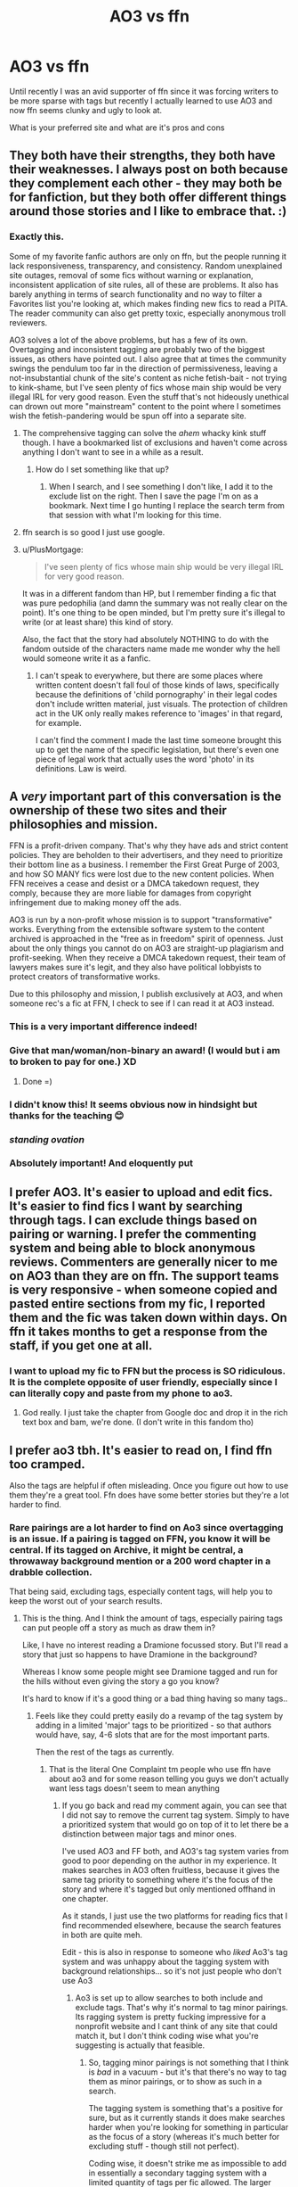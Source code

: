 #+TITLE: AO3 vs ffn

* AO3 vs ffn
:PROPERTIES:
:Author: Davies_black
:Score: 118
:DateUnix: 1612220271.0
:DateShort: 2021-Feb-02
:FlairText: Discussion
:END:
Until recently I was an avid supporter of ffn since it was forcing writers to be more sparse with tags but recently I actually learned to use AO3 and now ffn seems clunky and ugly to look at.

What is your preferred site and what are it's pros and cons


** They both have their strengths, they both have their weaknesses. I always post on both because they complement each other - they may both be for fanfiction, but they both offer different things around those stories and I like to embrace that. :)
:PROPERTIES:
:Author: Avalon1632
:Score: 56
:DateUnix: 1612225272.0
:DateShort: 2021-Feb-02
:END:

*** Exactly this.

Some of my favorite fanfic authors are only on ffn, but the people running it lack responsiveness, transparency, and consistency. Random unexplained site outages, removal of some fics without warning or explanation, inconsistent application of site rules, all of these are problems. It also has barely anything in terms of search functionality and no way to filter a Favorites list you're looking at, which makes finding new fics to read a PITA. The reader community can also get pretty toxic, especially anonymous troll reviewers.

AO3 solves a lot of the above problems, but has a few of its own. Overtagging and inconsistent tagging are probably two of the biggest issues, as others have pointed out. I also agree that at times the community swings the pendulum too far in the direction of permissiveness, leaving a not-insubstantial chunk of the site's content as niche fetish-bait - not trying to kink-shame, but I've seen plenty of fics whose main ship would be very illegal IRL for very good reason. Even the stuff that's not hideously unethical can drown out more "mainstream" content to the point where I sometimes wish the fetish-pandering would be spun off into a separate site.
:PROPERTIES:
:Author: WhosThisGeek
:Score: 37
:DateUnix: 1612229925.0
:DateShort: 2021-Feb-02
:END:

**** The comprehensive tagging can solve the /ahem/ whacky kink stuff though. I have a bookmarked list of exclusions and haven't come across anything I don't want to see in a while as a result.
:PROPERTIES:
:Author: chlorinecrownt
:Score: 27
:DateUnix: 1612233911.0
:DateShort: 2021-Feb-02
:END:

***** How do I set something like that up?
:PROPERTIES:
:Author: WhosThisGeek
:Score: 2
:DateUnix: 1612234331.0
:DateShort: 2021-Feb-02
:END:

****** When I search, and I see something I don't like, I add it to the exclude list on the right. Then I save the page I'm on as a bookmark. Next time I go hunting I replace the search term from that session with what I'm looking for this time.
:PROPERTIES:
:Author: chlorinecrownt
:Score: 22
:DateUnix: 1612234481.0
:DateShort: 2021-Feb-02
:END:


**** ffn search is so good I just use google.
:PROPERTIES:
:Author: CellWestern5000
:Score: 6
:DateUnix: 1612250626.0
:DateShort: 2021-Feb-02
:END:


**** u/PlusMortgage:
#+begin_quote
  I've seen plenty of fics whose main ship would be very illegal IRL for very good reason.
#+end_quote

It was in a different fandom than HP, but I remember finding a fic that was pure pedophilia (and damn the summary was not really clear on the point). It's one thing to be open minded, but I'm pretty sure it's illegal to write (or at least share) this kind of story.

Also, the fact that the story had absolutely NOTHING to do with the fandom outside of the characters name made me wonder why the hell would someone write it as a fanfic.
:PROPERTIES:
:Author: PlusMortgage
:Score: 2
:DateUnix: 1612301217.0
:DateShort: 2021-Feb-03
:END:

***** I can't speak to everywhere, but there are some places where written content doesn't fall foul of those kinds of laws, specifically because the definitions of 'child pornography' in their legal codes don't include written material, just visuals. The protection of children act in the UK only really makes reference to 'images' in that regard, for example.

I can't find the comment I made the last time someone brought this up to get the name of the specific legislation, but there's even one piece of legal work that actually uses the word 'photo' in its definitions. Law is weird.
:PROPERTIES:
:Author: Avalon1632
:Score: 2
:DateUnix: 1612438593.0
:DateShort: 2021-Feb-04
:END:


** A /very/ important part of this conversation is the ownership of these two sites and their philosophies and mission.

FFN is a profit-driven company. That's why they have ads and strict content policies. They are beholden to their advertisers, and they need to prioritize their bottom line as a business. I remember the First Great Purge of 2003, and how SO MANY fics were lost due to the new content policies. When FFN receives a cease and desist or a DMCA takedown request, they comply, because they are more liable for damages from copyright infringement due to making money off the ads.

AO3 is run by a non-profit whose mission is to support "transformative" works. Everything from the extensible software system to the content archived is approached in the "free as in freedom" spirit of openness. Just about the only things you cannot do on AO3 are straight-up plagiarism and profit-seeking. When they receive a DMCA takedown request, their team of lawyers makes sure it's legit, and they also have political lobbyists to protect creators of transformative works.

Due to this philosophy and mission, I publish exclusively at AO3, and when someone rec's a fic at FFN, I check to see if I can read it at AO3 instead.
:PROPERTIES:
:Author: JalapenoEyePopper
:Score: 103
:DateUnix: 1612233714.0
:DateShort: 2021-Feb-02
:END:

*** This is a very important difference indeed!
:PROPERTIES:
:Author: bleeb90
:Score: 11
:DateUnix: 1612263361.0
:DateShort: 2021-Feb-02
:END:


*** Give that man/woman/non-binary an award! (I would but i am to broken to pay for one.) XD
:PROPERTIES:
:Author: Queen_Ares
:Score: 11
:DateUnix: 1612268079.0
:DateShort: 2021-Feb-02
:END:

**** Done =)
:PROPERTIES:
:Author: WhistlingBanshee
:Score: 6
:DateUnix: 1612271849.0
:DateShort: 2021-Feb-02
:END:


*** I didn't know this! It seems obvious now in hindsight but thanks for the teaching 😊
:PROPERTIES:
:Author: WhistlingBanshee
:Score: 5
:DateUnix: 1612267727.0
:DateShort: 2021-Feb-02
:END:


*** /standing ovation/
:PROPERTIES:
:Author: KimeraGoldEyes
:Score: 4
:DateUnix: 1612273146.0
:DateShort: 2021-Feb-02
:END:


*** Absolutely important! And eloquently put
:PROPERTIES:
:Author: FangedPuffskein
:Score: 3
:DateUnix: 1612304053.0
:DateShort: 2021-Feb-03
:END:


** I prefer AO3. It's easier to upload and edit fics. It's easier to find fics I want by searching through tags. I can exclude things based on pairing or warning. I prefer the commenting system and being able to block anonymous reviews. Commenters are generally nicer to me on AO3 than they are on ffn. The support teams is very responsive - when someone copied and pasted entire sections from my fic, I reported them and the fic was taken down within days. On ffn it takes months to get a response from the staff, if you get one at all.
:PROPERTIES:
:Author: Welfycat
:Score: 53
:DateUnix: 1612220461.0
:DateShort: 2021-Feb-02
:END:

*** I want to upload my fic to FFN but the process is SO ridiculous. It is the complete opposite of user friendly, especially since I can literally copy and paste from my phone to ao3.
:PROPERTIES:
:Author: darlingnicky
:Score: 16
:DateUnix: 1612228556.0
:DateShort: 2021-Feb-02
:END:

**** God really. I just take the chapter from Google doc and drop it in the rich text box and bam, we're done. (I don't write in this fandom tho)
:PROPERTIES:
:Author: ohboyaknightoftime
:Score: 3
:DateUnix: 1612281676.0
:DateShort: 2021-Feb-02
:END:


** I prefer ao3 tbh. It's easier to read on, I find ffn too cramped.

Also the tags are helpful if often misleading. Once you figure out how to use them they're a great tool. Ffn does have some better stories but they're a lot harder to find.
:PROPERTIES:
:Author: WhistlingBanshee
:Score: 87
:DateUnix: 1612221936.0
:DateShort: 2021-Feb-02
:END:

*** Rare pairings are a lot harder to find on Ao3 since overtagging is an issue. If a pairing is tagged on FFN, you know it will be central. If its tagged on Archive, it might be central, a throwaway background mention or a 200 word chapter in a drabble collection.

That being said, excluding tags, especially content tags, will help you to keep the worst out of your search results.
:PROPERTIES:
:Author: Hellstrike
:Score: 32
:DateUnix: 1612262323.0
:DateShort: 2021-Feb-02
:END:

**** This is the thing. And I think the amount of tags, especially pairing tags can put people off a story as much as draw them in?

Like, I have no interest reading a Dramione focussed story. But I'll read a story that just so happens to have Dramione in the background?

Whereas I know some people might see Dramione tagged and run for the hills without even giving the story a go you know?

It's hard to know if it's a good thing or a bad thing having so many tags..
:PROPERTIES:
:Author: WhistlingBanshee
:Score: 4
:DateUnix: 1612267619.0
:DateShort: 2021-Feb-02
:END:

***** Feels like they could pretty easily do a revamp of the tag system by adding in a limited 'major' tags to be prioritized - so that authors would have, say, 4-6 slots that are for the most important parts.

Then the rest of the tags as currently.
:PROPERTIES:
:Author: matgopack
:Score: 6
:DateUnix: 1612275215.0
:DateShort: 2021-Feb-02
:END:

****** That is the literal One Complaint tm people who use ffn have about ao3 and for some reason telling you guys we don't actually want less tags doesn't seem to mean anything
:PROPERTIES:
:Author: ohboyaknightoftime
:Score: 1
:DateUnix: 1612281595.0
:DateShort: 2021-Feb-02
:END:

******* If you go back and read my comment again, you can see that I did not say to remove the current tag system. Simply to have a prioritized system that would go on top of it to let there be a distinction between major tags and minor ones.

I've used AO3 and FF both, and AO3's tag system varies from good to poor depending on the author in my experience. It makes searches in AO3 often fruitless, because it gives the same tag priority to something where it's the focus of the story and where it's tagged but only mentioned offhand in one chapter.

As it stands, I just use the two platforms for reading fics that I find recommended elsewhere, because the search features in both are quite meh.

Edit - this is also in response to someone who /liked/ Ao3's tag system and was unhappy about the tagging system with background relationships... so it's not just people who don't use Ao3
:PROPERTIES:
:Author: matgopack
:Score: 3
:DateUnix: 1612282477.0
:DateShort: 2021-Feb-02
:END:

******** Ao3 is set up to allow searches to both include and exclude tags. That's why it's normal to tag minor pairings. Its ragging system is pretty fucking impressive for a nonprofit website and I cant think of any site that could match it, but I don't think coding wise what you're suggesting is actually that feasible.
:PROPERTIES:
:Author: ohboyaknightoftime
:Score: 4
:DateUnix: 1612283323.0
:DateShort: 2021-Feb-02
:END:

********* So, tagging minor pairings is not something that I think is /bad/ in a vacuum - but it's that there's no way to tag them as minor pairings, or to show as such in a search.

The tagging system is something that's a positive for sure, but as it currently stands it does make searches harder when you're looking for something in particular as the focus of a story (whereas it's much better for excluding stuff - though still not perfect).

Coding wise, it doesn't strike me as impossible to add in essentially a secondary tagging system with a limited quantity of tags per fic allowed. The larger difficulty at this point would be all the old fics having tagging issues because of that, but improving features shouldn't be limited just by that. This is a flaw with Ao3's tagging system that is fairly often brought up and for good reason.
:PROPERTIES:
:Author: matgopack
:Score: 4
:DateUnix: 1612284143.0
:DateShort: 2021-Feb-02
:END:


** I use both but prefer FF.net mainly because of the app but also because A03's tagging system, while great, is one of the most abused tagging systems i've ever seen. People either mislabel or refuse to tag stories properly.

I will remove Draco as a character, along with any tag that mentions draco being with any main character or side character, and he still shows up in the fic wanting to fuck Harry's ass.
:PROPERTIES:
:Author: flingerdinger
:Score: 13
:DateUnix: 1612245195.0
:DateShort: 2021-Feb-02
:END:

*** I feel your pain.
:PROPERTIES:
:Author: bleeb90
:Score: 6
:DateUnix: 1612264371.0
:DateShort: 2021-Feb-02
:END:


** I'm done with FFN because of the ads in the middle of the chapter. Sometimes there is none or only one or two. But often it's four or more. I had two ads separated by only one line of text. This is extremely jarring and lessens my enjoyment of the story towards zero.
:PROPERTIES:
:Author: exbremensis
:Score: 19
:DateUnix: 1612241207.0
:DateShort: 2021-Feb-02
:END:

*** Just FYI, the mobile app for FFN doesn't have any ads in the chapters at all
:PROPERTIES:
:Author: jesterxgirl
:Score: 12
:DateUnix: 1612242697.0
:DateShort: 2021-Feb-02
:END:

**** Thanks! I will try this. But when I'm home, I read on my computer with Chrome. The ads are very irritating! Is there an app for the computer, too?
:PROPERTIES:
:Author: exbremensis
:Score: 7
:DateUnix: 1612246024.0
:DateShort: 2021-Feb-02
:END:

***** Use adblocker
:PROPERTIES:
:Author: Daemon-Blackbrier
:Score: 5
:DateUnix: 1612266054.0
:DateShort: 2021-Feb-02
:END:


***** I dont think so. I only just got back into using an actual PC for anything, though
:PROPERTIES:
:Author: jesterxgirl
:Score: 1
:DateUnix: 1612247020.0
:DateShort: 2021-Feb-02
:END:


***** You could try using [[http://m.fanfiction.net][mobile ffn]] instead of [[http://www.fanfiction.net][www.fanfiction.net]]. I don't know if it has no ads the but I haven't found any yet.
:PROPERTIES:
:Author: 2001herne
:Score: 1
:DateUnix: 1612250319.0
:DateShort: 2021-Feb-02
:END:

****** Ads are present in the mobile version as well, but are rare to come by. The app, thankfully has no ads (as of yet)
:PROPERTIES:
:Author: Beel2530
:Score: 1
:DateUnix: 1612266952.0
:DateShort: 2021-Feb-02
:END:


*** Use Firefox with the uBlock Origin addon. I don't get any ads on FFN,
:PROPERTIES:
:Author: Total2Blue
:Score: 5
:DateUnix: 1612251474.0
:DateShort: 2021-Feb-02
:END:


*** Instead of www replace it with m. THat way you get the mobile version which is a lot more compact and has no ads. Works great for reading a long fic.
:PROPERTIES:
:Author: Mystery_Substance
:Score: 2
:DateUnix: 1612306467.0
:DateShort: 2021-Feb-03
:END:


** So Ao3 exists because ffn will basically take shit down with no warning or explanation seemingly at random, and I feel like that's an important part of this conversation.

Ao3 is also better in every way but ffn has the reader base so it gets the writer base.
:PROPERTIES:
:Author: chlorinecrownt
:Score: 44
:DateUnix: 1612224625.0
:DateShort: 2021-Feb-02
:END:

*** Actually, Ao3 is the substantially more trafficked site these days, and is especially where you will find newer fandoms (case in point with My Hero Academia having 150k+ fics on ao3 and some 20k on FFN. You see a massive disparity with the MCU too).

FFN still has some of the older fandoms, and is still where genfic and het and canon ships are more likely to do better, but ao3 is the more overall active site.
:PROPERTIES:
:Author: KimeraGoldEyes
:Score: 14
:DateUnix: 1612274263.0
:DateShort: 2021-Feb-02
:END:

**** Glad to hear it!
:PROPERTIES:
:Author: chlorinecrownt
:Score: 3
:DateUnix: 1612275809.0
:DateShort: 2021-Feb-02
:END:


*** I feel like ao3 is on the opposite extreme. They leave up stuff that really shouldn't be there. /Pedophilia/ is an actual AO3 search tag, and reports get completely ignored.
:PROPERTIES:
:Author: Myreque_BTW
:Score: -4
:DateUnix: 1612227848.0
:DateShort: 2021-Feb-02
:END:

**** Sure is. Because it could be tagged for a character who is a pedophile victim in their past, for a villain who is also a pedophile, or, for what you're concerned about, text sexualizing prepubescent kids. Ao3 has a zero censorship policy. Period. And they adhere to the laws of the state of New York, which is where they're based out of. It's text in NY, so it is not a crime so they will not censor. It exists. So do horror movies sensationalizing and glorifying horrible harm done to people. Censorship of literature has never lead to anything good. Don't like; don't read. I don't and will never understand this attitude of holding /fanfiction/ to some illusory higher standard than mainstream media, including published works that don't give us the courtesy of tags. It's fiction, it is not hurting real people, but this attitude does when people are targeted over their content---especially since the term has been expanded to include “any underage activity I object to.”
:PROPERTIES:
:Author: KimeraGoldEyes
:Score: 12
:DateUnix: 1612274822.0
:DateShort: 2021-Feb-02
:END:


**** Pedophilia is a tag that is needed. Tags are there as a warning to the readers. If a fic ISN'T tagged when it has pedophilia in it, it is possible for a reader who might be triggered to read it without prior knowledge. You can't complain about such tags. The same is possible for the tags "murder, torture, rape". While all the tags can be used as a searching tool, which is completely up to the reader to decide which tag to search and therefore not the responsibility of the site, their main purpose is to tell people what they're getting into.
:PROPERTIES:
:Author: zuzuXBangtan
:Score: 24
:DateUnix: 1612255397.0
:DateShort: 2021-Feb-02
:END:


**** AO3 is completely volunteer staffed and has no money other than what the volunteers but in so they are understaffed
:PROPERTIES:
:Author: Yukanna-Senshi
:Score: 12
:DateUnix: 1612241193.0
:DateShort: 2021-Feb-02
:END:


**** Staffing people to inspect things sounds super expensive and there's not a lot of money in fanfiction.
:PROPERTIES:
:Author: chlorinecrownt
:Score: 11
:DateUnix: 1612228887.0
:DateShort: 2021-Feb-02
:END:


**** And? It's a lot better for pedophiles to read it and stay non-offending vs harassing children.
:PROPERTIES:
:Author: DeDe_at_it_again
:Score: 4
:DateUnix: 1612265654.0
:DateShort: 2021-Feb-02
:END:


**** FYI, text isn't a crime

Unfortunately /glares at Drarry/Snarry/Tomarry writers/
:PROPERTIES:
:Author: glencoe2000
:Score: 15
:DateUnix: 1612230702.0
:DateShort: 2021-Feb-02
:END:

***** Unlike the other two, Drarry has no issues with age-gap.
:PROPERTIES:
:Score: 26
:DateUnix: 1612238240.0
:DateShort: 2021-Feb-02
:END:

****** Still terrible anyways
:PROPERTIES:
:Author: glencoe2000
:Score: 5
:DateUnix: 1612238455.0
:DateShort: 2021-Feb-02
:END:


***** u/Hellstrike:
#+begin_quote
  FYI, text isn't a crime
#+end_quote

There are Western countries where it is. Germany for example. Nevermind non-secular countries.
:PROPERTIES:
:Author: Hellstrike
:Score: 5
:DateUnix: 1612262451.0
:DateShort: 2021-Feb-02
:END:

****** Sorry, legal in first world countries* ^{^{^{/s}}}
:PROPERTIES:
:Author: glencoe2000
:Score: 1
:DateUnix: 1612297745.0
:DateShort: 2021-Feb-02
:END:


***** What is wrong with them?
:PROPERTIES:
:Author: DeDe_at_it_again
:Score: 1
:DateUnix: 1612265675.0
:DateShort: 2021-Feb-02
:END:


** I prefer ffn as a reader because the app on the phone is pretty good but as a writer AO3 is better any day because the audience for whatever reason is kinder than the ffn audience
:PROPERTIES:
:Author: Yukanna-Senshi
:Score: 8
:DateUnix: 1612241094.0
:DateShort: 2021-Feb-02
:END:

*** If you do ever want to read ao3 books offline/easier I like to download them, then read off an ebook app.
:PROPERTIES:
:Author: Everlastingflamegirl
:Score: 7
:DateUnix: 1612247871.0
:DateShort: 2021-Feb-02
:END:


** Has anyone else noticed the different writing styles on them? In a bad way?

Game of Thrones/ASOIAF is what got me started on fanfic. I noticed some of the fics on FFN were super stilted, but I just assumed it was that fandom because ✨neckbeards ✨. But when I started reading HP fanfic, I found that the writing styles were similar. Like too formal to be read smoothly. Jilted, maybe. Like they're trying to sound like published authors, but end up sounding like wannabe Jane Austens.

That being said, I've found that Ao3 fics have young writers, but they are soooo much easier to exclude with the right tags.
:PROPERTIES:
:Author: darlingnicky
:Score: 13
:DateUnix: 1612229261.0
:DateShort: 2021-Feb-02
:END:

*** I find a lot of fics on AO3 have this weird poetic writing style where way more text is dedicated to what the characters are feeling than what is happening. Not a huge fan of this style, as it's kind of hard to actually follow what's happening in the story. I don't find it as often on FFN, but FFN has more fics with garbage grammar and spelling.
:PROPERTIES:
:Author: prism1234
:Score: 3
:DateUnix: 1612306310.0
:DateShort: 2021-Feb-03
:END:


*** AO3 has much better quality writing in most fandoms.

HP is the only fandom I know that has good writing in ffn mostly because is a huge and very old fandom there but I actually think AO3 has more non-teenager users than ffn.
:PROPERTIES:
:Author: passingby21
:Score: 2
:DateUnix: 1612576337.0
:DateShort: 2021-Feb-06
:END:


** I prefer ao3 to be honest. It's far more versatile and I love the tag system. There's also the fact that I change "skins", which are colours of the site. I prefer dark skin instead of white. Also, there's a feature to blank out the tags on the site if you want it.
:PROPERTIES:
:Author: Zhalia_Riddle
:Score: 9
:DateUnix: 1612241315.0
:DateShort: 2021-Feb-02
:END:


** AO3 is so much easier to find things on with the tagging system, even if some fics are over tagged. I'm somewhat convinced that ffn actually has more decent fics that aren't just slash/smut/both, but the best way I can think of to find them is to just sort by favourites and hope the descriptions are actually descriptive, which is a pain.
:PROPERTIES:
:Author: minerat27
:Score: 18
:DateUnix: 1612221245.0
:DateShort: 2021-Feb-02
:END:


** I'm just a reader, not a writer, but I hands down prefer AO3. It's easier to look at and I like the search features much better (and I like having lots of tags to look through!)
:PROPERTIES:
:Author: nomuggle
:Score: 16
:DateUnix: 1612222907.0
:DateShort: 2021-Feb-02
:END:


** Ao3. It's easy to upload and edit your texts from author side. You can download pdf to read on multiple devices over a long period of time from a readers side. Plus I like more explicit stories, which are a no-no for ffn.

There are some amazing stories on ffn (marriage stone anyone??) But I tend to look around and ask if anyone has it on pdf or such rather than deal with them and their cramped ass texts
:PROPERTIES:
:Author: lindasek
:Score: 9
:DateUnix: 1612242295.0
:DateShort: 2021-Feb-02
:END:


** I am a reader only and prefer ao3. The ao3 mobile and desktop website are way better than ffn. I shifted over i wanna say over 5 yesrs ago. The tagging system and author notes in ao3 makes it a better experience to look at.

But i am reading on the comments that there is a ffn app? Is it any good? When did it come out?
:PROPERTIES:
:Author: ScreamingOwl12
:Score: 8
:DateUnix: 1612245036.0
:DateShort: 2021-Feb-02
:END:

*** You said you read ao3 on mobile. Are their apps to read on ao3, or are you talking about the m.ao3 domain?
:PROPERTIES:
:Author: PiRoxX008
:Score: 1
:DateUnix: 1612280559.0
:DateShort: 2021-Feb-02
:END:

**** Nope just on my chrome on my phone. I like the interface.
:PROPERTIES:
:Author: ScreamingOwl12
:Score: 1
:DateUnix: 1612295451.0
:DateShort: 2021-Feb-02
:END:


**** i use the ao3 app its called Archive Track Reader and it works the same as ao3 and I really like it it has yet to let me down in the 3 months I've had it
:PROPERTIES:
:Author: Raven_Ann_Designs
:Score: 1
:DateUnix: 1612362043.0
:DateShort: 2021-Feb-03
:END:


*** There is an ffn app but when you use the search function it doesn't always come up with all the stories with that name which can be frustrating if you're looking for a fic with a popular name eg Love Conquers All or stuff like that.

It is easier to read chapter by chapter though as you can swipe right for the next chapter or left for the previous one. I do like the app.
:PROPERTIES:
:Author: Mystery_Substance
:Score: 1
:DateUnix: 1612306959.0
:DateShort: 2021-Feb-03
:END:


** AO3 no doubt at all. Way better sorting system, although can get really messy when the writer spams every tag known to man, and wish it had some other features like sort by main characters/pairings, it still absolutely destroys the very limited ffn tags. It's also way easier for users to upload their stuff, seriously ffn uploading system is totally outdated and unnecessary. And while I have a hard time choosing which site's layout I prefer, that just comes down to personal preference. If AO3 has one bad thing going against its the annoying verification process, but I understand why its there and once you have the account its obviously not a problem anymore.
:PROPERTIES:
:Author: sherbsnut
:Score: 13
:DateUnix: 1612230675.0
:DateShort: 2021-Feb-02
:END:


** I just started reading on ao3 recently, up until now I had always read on ffn but I really love the functionality of being able to download whole fics as ebooks
:PROPERTIES:
:Author: H_S_P
:Score: 7
:DateUnix: 1612227150.0
:DateShort: 2021-Feb-02
:END:


** *FFN Yes! :*

- There is everything there.
- It's big!
- It's simple!
- You can recognize a low-effort spam right from summary!

*FFN No! :*

- The Great Purge (works deleted for wonky reasons, happens regularly)
- plagiarism-friendly, don't expect help this year
- non-responsive, non-adaptive
- don't expect much good stuff from NC-17

​

*AO3 Yes! :*

- Detailed search engine
- People are generally nicer *
- Some fandoms and preferences are very distinctly represented - if that's your thing, go there
- Chapter summaries are a godsend

*AO3 No! :*

- The tags are an unholy mess. This decreases the effectiveness of search engine.
- People are less specifically nice (on FFN you're more likely to get flamed on 'hello', but on AO3 you have to watch what you say because people hold grudges - and that's not even personal experience! I just browse a lot)
- Slash is king. Nothing against it, exactly, but I've read too many AO3 stories that got ruined by forced pairings, excessive agenda pushing and venomous comment replies. It's also worth noting that most stories there contain romance subplot, usually M/M, so it's hard to find a goodly-sized gen fic for the evening.
:PROPERTIES:
:Author: PuzzleheadedPool1
:Score: 5
:DateUnix: 1612280670.0
:DateShort: 2021-Feb-02
:END:


** As a writer, I prefer FFN, because although it is clunky and the ads are annoying, I get a lot more reader engagement.

I post the same content on FFN and AO3, and the comment rate on FFN is substantially higher. Haven't had an issue with trolls yet since I started writing again this year. FFN seems to have put more thought into their writer community: you can PM people and use forums, there's a better stat breakdown.

Genfic (aka all my multi-chapter stuff, I only really do ship-based oneshots) tends to sink on AO3. Doubly so if your characters are unpopular or you're writing an OC in the main cast.

Even so, on FFN, there's no way 300 people would read a one shot and not leave a single review. In fact, on FFN it has 200 views and 5 reviews. Reader engagement is really important to writers, and the way AO3 is set up promotes a kind of consumer culture where readers scroll, hit the kudos button maybe, and move on.

I also have found more fics that I like reading from FFN, possibly because I'm not too picky, so I just search a character I want to read about or by update date. Yeah, there's brilliant stuff on AO3, too, but a lot of it is cross-posted anyway.

But I can see how most readers would like AO3. But as a writer, I feel very lonely on there.
:PROPERTIES:
:Author: tcat115
:Score: 4
:DateUnix: 1612278204.0
:DateShort: 2021-Feb-02
:END:


** To be completely honest, I have never understood AO3. Every time I go there, it looks like every fic is Harem and I actually can't tell what the pairing is.
:PROPERTIES:
:Author: Snoo14122
:Score: 5
:DateUnix: 1612283059.0
:DateShort: 2021-Feb-02
:END:


** I prefer FFN. I do a search for stories greater than 10,000 words, with Harry as a character and tell it no romance. If I tried the same on AO3, I would then have to spend 30 minutes telling AO3 to ignore specific pairings to get any semblance of romance stories out of my list. I could just use the General tag in AO3, but even that is not perfect.
:PROPERTIES:
:Author: Total2Blue
:Score: 11
:DateUnix: 1612232003.0
:DateShort: 2021-Feb-02
:END:

*** In my experience with FFN half the stories without romance tags tends to be harems anyways.
:PROPERTIES:
:Author: Rill16
:Score: 10
:DateUnix: 1612239676.0
:DateShort: 2021-Feb-02
:END:

**** I rarely, if ever, see any harem fics when I use the no romance tag,
:PROPERTIES:
:Author: Total2Blue
:Score: 4
:DateUnix: 1612251610.0
:DateShort: 2021-Feb-02
:END:


*** I feel your pain but I would like to advise you that on ao3 you can search for >[any kind of number] words & a tag like "no romance" which is sadly underused.

I think that is a tag that I should use for certain fics, now that I think of it.

[[https://archiveofourown.org/works/search?utf8=%E2%9C%93&work_search%5Bquery%5D=&work_search%5Btitle%5D=&work_search%5Bcreators%5D=&work_search%5Brevised_at%5D=&work_search%5Bcomplete%5D=&work_search%5Bcrossover%5D=&work_search%5Bsingle_chapter%5D=0&work_search%5Bword_count%5D=%3E10000&work_search%5Blanguage_id%5D=en&work_search%5Bfandom_names%5D=&work_search%5Brating_ids%5D=&work_search%5Bcharacter_names%5D=Harry+Potter&work_search%5Brelationship_names%5D=&work_search%5Bfreeform_names%5D=No+Romance&work_search%5Bhits%5D=&work_search%5Bkudos_count%5D=&work_search%5Bcomments_count%5D=&work_search%5Bbookmarks_count%5D=&work_search%5Bsort_column%5D=_score&work_search%5Bsort_direction%5D=desc&commit=Search]]
:PROPERTIES:
:Author: bleeb90
:Score: 2
:DateUnix: 1612264084.0
:DateShort: 2021-Feb-02
:END:


** AO3 (preferred)

Clearer layout, more consistent use of tags (though some like to write paragraphs in them), better search functionality, and isn't purged every two seconds because of pressure (though that does have the downside of "Original Works" section being basically little but paedophilic content).

FFN

Larger archive of works going back longer but is very basic in terms of what it can and can't do, with working out pairings being a real nightmare via search.
:PROPERTIES:
:Author: Apache287
:Score: 6
:DateUnix: 1612231161.0
:DateShort: 2021-Feb-02
:END:

*** Also, there's a lot of old fics from before the pairing functionality existed that don't have the pairing or character tagging, so good luck ever finding anything in those.
:PROPERTIES:
:Author: KimeraGoldEyes
:Score: 3
:DateUnix: 1612274945.0
:DateShort: 2021-Feb-02
:END:


** AO3. I just feel like I can never find what I want on ffn! And I am often unhappy with the writing quality of long fics on ffn. Then I get grumpy when I give up on the fic, and end up back at AO3 where I have nine pages of fics Marked for Later haha.

Tbh the amount of high quality and interesting stories on AO3 can be overwhelming, I never know what to read next. But that's a good problem to have
:PROPERTIES:
:Author: TerrifyingTurnip
:Score: 7
:DateUnix: 1612234990.0
:DateShort: 2021-Feb-02
:END:


** Im a reader only. I usually prefer AO3 because its easier to find what I want. The tagging and search features are great, but it does make it hard to find less popular fics as they dominate the search results.

FFN is so hard to find things on. I rely on collections and favorites to follow to good reads which is frustrating because i'm sure there are great works that im missing because I cant search. I do like that they have text options tho, dark background large text is nice.
:PROPERTIES:
:Author: Internal_Use8954
:Score: 5
:DateUnix: 1612232636.0
:DateShort: 2021-Feb-02
:END:


** I like the AO3 layout

But FFN had a great app with story update reminders and such

Very very tough 🤐
:PROPERTIES:
:Author: thebluedentist0
:Score: 3
:DateUnix: 1612239294.0
:DateShort: 2021-Feb-02
:END:


** Neither of them. I use [[https://github.com/JimmXinu/FanFicFare][FanFicFare]] (either as a stand-alone command-line application or the Calibre plugin), so I download all stories first and then read them as EPub, so it really doesn't matter where I get the file from (or it could be HPFanFic.org etc.).

For publishing, I use AO3, because it allows much better conversation.
:PROPERTIES:
:Author: ceplma
:Score: 3
:DateUnix: 1612247249.0
:DateShort: 2021-Feb-02
:END:


** Depends...

FFN has much more in the outsiders fandom which I read in for years. Ao3 outsiders content is fairly minimal.

In HP, ffn has a lot more fics (tho ao3 has plenty) and it's easier to search rare pairs and easier to search if you just want a fic centered on a certain character (esp if it's a smaller character). But you can only search genre and can't search specific tropes.

Ao3 allows you to search very specific tags which I love when I'm looking for something very specific “Voldemort wins AU” or “Fred weasley lives” I think reading on ao3 on a phone is bit nicer for the dark mode. And I really like being able to see lots of tags upfront because it gives me better scope of story before I start like on FFN I hate a vague summary. And you can exclude certain tags!

But ao3 is awful for searching minor characters like I want so badly to read stories where Parvati or Blaise are major characters but unless I search them in a ship it's impossible and even then it's hard.

I think tags are great but they should limit how many characters/pairings can be tagged. Or have a way to structure...the story is about Harry/draco and Ron/Pansy...but in this world it's Sirius/Remus and Tonks/Charlie in the background ya know?
:PROPERTIES:
:Author: spookyshadowself
:Score: 3
:DateUnix: 1612248740.0
:DateShort: 2021-Feb-02
:END:


** AO3 definitely easier to serch for what catches my whim, can download whole stories without needing a 3rd party site, and generally looks better
:PROPERTIES:
:Author: Ann-0Nymus
:Score: 3
:DateUnix: 1612250102.0
:DateShort: 2021-Feb-02
:END:


** FFN. This is largely because of the older works present on ffn.
:PROPERTIES:
:Author: Humdinger5000
:Score: 3
:DateUnix: 1612254448.0
:DateShort: 2021-Feb-02
:END:


** I use ffn mainly because the app is easy to use
:PROPERTIES:
:Author: aaaattttaaaa
:Score: 3
:DateUnix: 1612254497.0
:DateShort: 2021-Feb-02
:END:


** Both but mostly ffn for my favorites list and how romance driven almost everything on ao3 is in my experience.
:PROPERTIES:
:Author: GravityMyGuy
:Score: 3
:DateUnix: 1612255460.0
:DateShort: 2021-Feb-02
:END:


** Of the two? Ao3, definitely. It's just much easier to use.
:PROPERTIES:
:Author: cest_la_via
:Score: 3
:DateUnix: 1612261710.0
:DateShort: 2021-Feb-02
:END:


** I honestly don't see much of a difference when it comes down to it. Archive has more tagging options, but that's as much a blessing as it is a curse due to overtagging and how the search works. Excluding Hermione/Draco and Hermione/Snape does not exclude Hermione/Malfoy/Snape for example.

FFN is a bit annoying to upload to, but I never got the hate for that. Copy-paste from GDrive works fine, so really it's just an unnecessary intermediate step. Having to confirm their guidelines every week is more annoying. And getting the right tag order on Archive isn't any easier.
:PROPERTIES:
:Author: Hellstrike
:Score: 3
:DateUnix: 1612262966.0
:DateShort: 2021-Feb-02
:END:


** I prefer FFN and it's simplistic filtering over AO3 and it's fucking tags. I don't have patience to peruse tons of trash on AO3 when I want to find something interesting to read.
:PROPERTIES:
:Author: Sciny
:Score: 5
:DateUnix: 1612260871.0
:DateShort: 2021-Feb-02
:END:


** I pretty much exclusively read ffn because I like its layout and it is the place I started on. Maybe I'm just getting old
:PROPERTIES:
:Author: natus92
:Score: 2
:DateUnix: 1612231031.0
:DateShort: 2021-Feb-02
:END:


** AO3 all the way. The fact that people use the tags is what makes it work compared to Wattpad, and FF.net doesn't even try. I feel like most fics that I've read on ff have been from recs, while I actually fine good things on my own on ao3. Even though both sites have some bad books, ff seems to have more basic spelling errors and the like, while ao3 seems to lean towards bad plot and a lot of smut (tbh, that is occasionally what you want to read though...)
:PROPERTIES:
:Author: Everlastingflamegirl
:Score: 5
:DateUnix: 1612247652.0
:DateShort: 2021-Feb-02
:END:


** When it comes to reading practicality I prefer FFN. Ao3 doesn't allow unofficial apps to run on IOS and doesn't seem like they are making one themselves. I hate reading AO3 through a browser.

When it comes to filter options, of course it's Ao3. They offer much more comprehensible filter searches than FFN.

When it comes to amount of content, it has to be FFN. FFN absolutely dwarfs Ao3 is the amount of stories on their site.

When it comes to censorship issues, then it's Ao3 again. FFN's nsfw purges are the most annoying thing when it comes to fics. I don't necessarily read for NSFW content but a lot of stories that are amazing has that content and when FFN comes around for another purge that story is lost forever unless the author backs it up or changes things.

All in all it's really a tossup. I mostly read FFN because Ao3 doesn't have an app that fits their stories on my phone screen nice and easy. If Ao3 offered one up on IOS then i'd likely be using it more than FFN.
:PROPERTIES:
:Author: _Goose_
:Score: 4
:DateUnix: 1612250226.0
:DateShort: 2021-Feb-02
:END:

*** Hey, if you do want to read them on an app, you can always download an ebook reader app, then download them off the website. I do it because then I can read offline, and also customise my font and stuff.
:PROPERTIES:
:Author: Everlastingflamegirl
:Score: 6
:DateUnix: 1612250939.0
:DateShort: 2021-Feb-02
:END:

**** I do that with stories I feel I absolutely can't pass up. I'll try to find a mobi dl link and throw it on my kindle profile. If it's not linked here on this site by a link bot then it can be a bit of work.
:PROPERTIES:
:Author: _Goose_
:Score: 1
:DateUnix: 1612251252.0
:DateShort: 2021-Feb-02
:END:

***** On ao3, up with all the buttons, there is a download button, and you can select Mobi from there, but I guess that mostly only works if you find it on ao3, or have the link.
:PROPERTIES:
:Author: Everlastingflamegirl
:Score: 2
:DateUnix: 1612253054.0
:DateShort: 2021-Feb-02
:END:


** I prefer ffn simply because there's a phone app so reading is easier
:PROPERTIES:
:Author: HiddenAltAccount
:Score: 8
:DateUnix: 1612227933.0
:DateShort: 2021-Feb-02
:END:

*** I read exclusively on my phone on the app. It's still kind of a mess, even years after release. They /almost/ fixed the bug where your reading progress is not saved when leaving the app. Reading history almost makes sense.

Mostly it's just slightly better than using the mobile site and no ads.
:PROPERTIES:
:Author: CellWestern5000
:Score: 5
:DateUnix: 1612250857.0
:DateShort: 2021-Feb-02
:END:

**** I find the mobile site to be better if I have internet thanks to the losing reading progress bug. Literally every time I exit the app I lose progress - I don't think it's ever saved it properly. At least chrome can remember where I was.
:PROPERTIES:
:Author: XxyxXII
:Score: 2
:DateUnix: 1612252038.0
:DateShort: 2021-Feb-02
:END:

***** You can bookmark individual chapters in any fic on the ffn app. That's how I've been able to keep track of all the fics I've read 60-70% of.

Just hold down on a word on a chapter and the second option will have a red bookmark added. When you check the list of chapters, all your bookmarks for that fic are shown.
:PROPERTIES:
:Author: Jiv302
:Score: 2
:DateUnix: 1612253931.0
:DateShort: 2021-Feb-02
:END:


*** Same! It's much easier to download and organize fics.
:PROPERTIES:
:Author: KickMyName
:Score: 1
:DateUnix: 1612234353.0
:DateShort: 2021-Feb-02
:END:


*** I'm surprised I had to scroll this far to find someone who agrees! I've been reading fic for over a decade now and honestly I only read based on recommendations now, so the search functions don't bother me- I'm always following a link. Plus, the FFN app has built in talk-to-text so I can listen to fic while driving or working.

Ao3 does offer the option to download a fic and o can upload that to a third party reader, but I prefer the simplicity of the app
:PROPERTIES:
:Author: jesterxgirl
:Score: 1
:DateUnix: 1612242646.0
:DateShort: 2021-Feb-02
:END:


** The best Harry Potter fics I've ever read are on FFN, so there you go.
:PROPERTIES:
:Author: Cygus_Lorman
:Score: 4
:DateUnix: 1612232016.0
:DateShort: 2021-Feb-02
:END:


** If you asked a couple days ago I would have said FFN because they have an app and Ao3 doesn't. But when I got a new iPad and downloaded the app again it was completely different from how it used to be and I lost every story that I didn't favorite. (I had a bunch of stories on my reading list, but that is completely gone). So, I'm pretty salty about it and may just switch to Ao3 for some of the reasons other people listed.
:PROPERTIES:
:Author: trickyniffler
:Score: 2
:DateUnix: 1612247733.0
:DateShort: 2021-Feb-02
:END:


** I like FanFiction more because of the app. It works really well with an OLED screen
:PROPERTIES:
:Author: trowawaybecouseof
:Score: 2
:DateUnix: 1612253996.0
:DateShort: 2021-Feb-02
:END:


** I prefer ao3 for the netiquette and the tags, and the fact that it is crowd sourced in stead of surviving on banners and commercials that are taking up my entire phone screen.

So I find myself most often on ao3, while missing ffn's dark/light button.

That said, what bugs the hell out of me is a 3500 word story on ao3 with 2/35 chapters, which is tagged for all 35 chapters, and has tags for characters that aren't even in the story yet. Then I miss ffn's sparse character & genre options in combination with the search function which still works.

I wouldn't mind a upper limit on ao3 for X tags on X posted words. Or tags per individual chapter.

Edit: downside of ao3: The 0-word fics that aren't written stories but comics, or entire WhatsApp conversations between characters or the podfics. They really ought to have their own search engine.
:PROPERTIES:
:Author: bleeb90
:Score: 2
:DateUnix: 1612262806.0
:DateShort: 2021-Feb-02
:END:


** I used to be reading wattpad only until I found this (and other) subs. Now I almost exclusively read ao3. ffn has always been... meh in my opinion
:PROPERTIES:
:Author: KaseyT1203
:Score: 2
:DateUnix: 1612267303.0
:DateShort: 2021-Feb-02
:END:


** Honestly, I currently use primarily FFN for 2 reasons. Quantity of stories due to being the older platform And convenience of use because it has a relatively well designed app.

If AO3 could match that it would be my preferred choice. Currently is it just my preferred option for explicit fics only because ffn are fucking prudes
:PROPERTIES:
:Author: -Wandering_Soul-
:Score: 2
:DateUnix: 1612268703.0
:DateShort: 2021-Feb-02
:END:


** Ao3 is best for finding fics to read but ff.net is nicer to read them on, I like that u can change all kinds of display stuff 👍🏻 practically never use ff.net to FIND fics on tho it's just too annoying for me lol
:PROPERTIES:
:Author: gaygoatfr
:Score: 2
:DateUnix: 1612274386.0
:DateShort: 2021-Feb-02
:END:


** I used to read loads of FF about a decade+ ago, and I only ever used ffn, and I really liked it. I used to read it on my PSP browser (lol) before I went to bed.

Recently, I've started reading some fics again, mainly on my phone, and I like AO3 better for how it looks on the screen. Plus, there are no ads in the middle of works.

So, now I go AO3 and have not read fics because they were only on ffn.
:PROPERTIES:
:Author: ubiquitous_archer
:Score: 2
:DateUnix: 1612275830.0
:DateShort: 2021-Feb-02
:END:


** Whatever your tagging preferences, Ao3 doesn't fucking profit off of you. No ads.
:PROPERTIES:
:Author: ohboyaknightoftime
:Score: 2
:DateUnix: 1612281415.0
:DateShort: 2021-Feb-02
:END:


** ffn is more easily navigatable aka noob friendly

Whist AO3 is more chaotic but has more precise search capabilities

But I primarily use of because it has a dark mode
:PROPERTIES:
:Author: Janniinger
:Score: 2
:DateUnix: 1612283375.0
:DateShort: 2021-Feb-02
:END:


** I use both, but if a fic is on FFN and AO3 I prefer to read it on FFn
:PROPERTIES:
:Author: SurvivElite
:Score: 2
:DateUnix: 1612306210.0
:DateShort: 2021-Feb-03
:END:


** Ao3's tagging system is a absolute mess; that makes it nearly impossible to find anything your looking for; or manages to exclude exactly what your looking for.

ffn is the opposite, missing obvious tagging functions, to the point where authors have been shoving tags into the description of all things.

In terms of story quality both sites are pretty trash; with over 99% of stories being essentially unreadable. Overall both sites need some ways for readers to filter story by quality; that isnt favorites(Since most of the community has no taste, nor standards when it comes to literature).
:PROPERTIES:
:Author: Rill16
:Score: 3
:DateUnix: 1612239495.0
:DateShort: 2021-Feb-02
:END:


** I prefer ffn, first the app is vastly superior. No adds, ficd auto update so i dont need to keep track of anything, and the search function is easy and simple to use.

Ao3 forces me to keep tabs open in a browser or use bookmarks and manually check for updates. Their search engine is shit and you need to spend 5 times as ling just filtering OUT any of the stuff you dont need. Exclude m/m ? How avout this harry/draco fic? Exclude harry/draco as well? How about harry/draco/snape?

Fuck ao3 and the horse it wanked to death. Its 90% slash, tagging system is overcomplicated, and then it doesnt even have darkmode.

I know ffn sucks for writers, which is horrible for readers because the writers now travel to the site thats shit for readers.

So. Ffn for readers, ao3 for writers.

Damn this turned into a rant..
:PROPERTIES:
:Author: luminphoenix
:Score: 2
:DateUnix: 1612235577.0
:DateShort: 2021-Feb-02
:END:

*** I think these are all valid criticisms and the excluding bit can get tiring. I will say that AO3 does send email notifications for new chapters, but definitely not the most user friendly for new updates. (I have an email folder that I can check for new updates for both FFN and AO3, but I wish I could get normal notifications.) Still, I've found I prefer the readability and search function on AO3, but I also didn't know FFN had an app.
:PROPERTIES:
:Author: BambooBlueberryGnome
:Score: 6
:DateUnix: 1612238119.0
:DateShort: 2021-Feb-02
:END:

**** Someone please explain to me what on earth you two are talking about with update notifications? Because I always get mine.
:PROPERTIES:
:Author: creation-of-cookies
:Score: 6
:DateUnix: 1612250369.0
:DateShort: 2021-Feb-02
:END:

***** 100% Agreement, I've got a couple of fics that I unintentionally subscribed to on both. I get their e-mail notification within 1 minute of each other 9/10. The other 1/10 it is still within an hour.
:PROPERTIES:
:Author: RedKorss
:Score: 4
:DateUnix: 1612256995.0
:DateShort: 2021-Feb-02
:END:


***** Do you just get email notifications or is there some other way to see them? I just have to click through them to see if there's a new chapter.
:PROPERTIES:
:Author: BambooBlueberryGnome
:Score: 1
:DateUnix: 1612458294.0
:DateShort: 2021-Feb-04
:END:

****** I get an email. But they are sorted under the social tab most of the which means that I don't see it unless I open my mail properly and not just check if I have any messages from the email app.
:PROPERTIES:
:Author: creation-of-cookies
:Score: 1
:DateUnix: 1612468714.0
:DateShort: 2021-Feb-04
:END:


**** The app is amazing and one of the reasons why I vastly prefer ffn. I only read on my phone and Ao3 on a phone browser is an awful experience in my opinion. If it just had a tab that had all your favorites fics sorted by update, and a better tagging system, I'd actually use Ao3.
:PROPERTIES:
:Author: Jiv302
:Score: 2
:DateUnix: 1612239210.0
:DateShort: 2021-Feb-02
:END:


*** A couple things to note.

Ao3 does actually send u emails for any fics you are subscribed to when they update. Idk where you got the idea they dont but okay.

Also ao3 does have dark modes. I say modes because there are a lot of different colour schemes you can change the site to if you have an account. I dont remember exactly how but iirc it was rlly rlly easy.

Also your main complaint seems to be that you dont want to see any slash fics. And yeah if u exclude harry/draco it wont exclude other pairings that have the both of them... because that's a different pairing. The ability to exclude things is literally so simple to use I dont rlly understand most of the complaints about that.

Like I have legit never had a problem with the search function for ao3 so I guess I just dont understand where you are coming from. And while tags are sometimes abused it's not rlly overcomplicated at all. You see a tag u like you can click on it for other fics with that tag or you can exclude that tag so u dont get those fics.

Also u only ever need to keep 1 tab open for ao3 if u want to cuz u can add fics to a mark for later list u can go through whenever.

Literally all of your complaints are just you not understanding how to use the site. If it's so confusing just Google your question because likely someone has had the same problem and it's easily solved.
:PROPERTIES:
:Author: the-user-name_
:Score: 4
:DateUnix: 1612253946.0
:DateShort: 2021-Feb-02
:END:

**** See thats the issue, its not easy, i shouldnt have to google how to use it because its so counterintuitive.

And ffn search function takes max 30 seconds. On ao3 you need to spend 10 minutes just to set up exceptions to what you dont want. Its so stupid! I rarely use emails, so bookmarking and then checking my email constantly to see if a fic has updated, when i can use ffn app where i just get a notification when something has updated?

There just isnt any way i would use something as clunky and complicated as ao3 when ffn makes it so easy and fast to use.
:PROPERTIES:
:Author: luminphoenix
:Score: 4
:DateUnix: 1612256262.0
:DateShort: 2021-Feb-02
:END:

***** A couple things to note. Ao3 is rlly rlly easy to use.

Subscription to a fic or author literally just sends u an email. If u want a notification set up your email to notify your phone or something that's also fairly easy.

Idk what type of fics u are looking for that need to take 10 minutes to go through tags to find tbh. It's literally so simple like there are already categories for which characters are most common among a tag or relationships. U can either select these only or exclude them. If u dont see a tag u want to find or exclude theres a handy search function to find the tag to exclude or include. Then u can modify search to complete or not, crossovers or not, exact word parameters, exact date parameters plus theres a couple different ways to sort the search.

Literally I have never found ao3 hard to use at all. Also if u want an example of how easy it is to change to a dark mode u legit just go to ao3 then your account then to your preferences and just pick literally any skin at all that's there. That took me literally 20 seconds to find only because my internet wasnt super fast.

And a major problem with ffn is that there are basically no tags at all. U can essentially only look for specific relationships whereas on ao3 u can look for anything from like severitus to obscurial harry there is so much variety. Ffn may not be in your own words as clunky as ao3 but that's mostly because of how much it just doesnt have at all.
:PROPERTIES:
:Author: the-user-name_
:Score: 2
:DateUnix: 1612256817.0
:DateShort: 2021-Feb-02
:END:

****** Sorry but the Ao3 tagging system is a royal PITA. If I don't like Harry/Voldemort fics, I specifically exclude that type of fic from the available tags, then I have to tell it to exclude the Harry/Voldemort/Lucius that all of a sudden was available, then I have to tell it to exclude Harry/Voldemort/Wormtail that just showed up. If I don't want Harry/Voldemort, I shouldn't have to spend 10 minutes excluding every permutation of that pairing that keeps showing up.
:PROPERTIES:
:Author: Total2Blue
:Score: 3
:DateUnix: 1612296069.0
:DateShort: 2021-Feb-02
:END:


** DAVIES I have BOTH! :) :) I upload first to AO3 and then copy paste into Fanfics doc manager because Ao3 is so much easier to use! :) Saving drafts and clicking through the menu is so much better than doing the stupid side bar stuff in FFN.net! Ao3 is super more streamlined and easier to use. :) :)
:PROPERTIES:
:Score: 2
:DateUnix: 1612222165.0
:DateShort: 2021-Feb-02
:END:


** I prefer AO3, with some very big caveats regarding tags and a little bit regarding that I've found less people bookmarking than favouriting/following on FFN. Favourites and follows are my quick way to find fics, and even with tags I find that's it's still often more reliable to see what people who have similar tastes like rather than spend an hour trying to find a fic.
:PROPERTIES:
:Author: SnowingSilently
:Score: 1
:DateUnix: 1612249232.0
:DateShort: 2021-Feb-02
:END:


** Generally, FFN has a lot more fics, but on the other hand in my experience AO3 has more fics for slash, fem slash, and rair pairs. It's also much easier to find fics that have a specific concept on AO3 due to the tags and filtering system. I perfer AO3 but I end up using FFN quite freqently due to how many fics exist there.
:PROPERTIES:
:Author: TheCowofAllTime
:Score: 1
:DateUnix: 1612260072.0
:DateShort: 2021-Feb-02
:END:


** I prefer ao3 but ffn is nostalgic. It was one of the first websites I ever used.
:PROPERTIES:
:Author: DeDe_at_it_again
:Score: 1
:DateUnix: 1612265391.0
:DateShort: 2021-Feb-02
:END:


** I like AO3 because I can open the entire fic in a tab, then read it offline.

I literally have about 15 tabs open on my tablet for reading during my break.
:PROPERTIES:
:Author: thebluewitch
:Score: 1
:DateUnix: 1612279475.0
:DateShort: 2021-Feb-02
:END:


** AO3. It´s much easier to find super-specific fics on it than on ffn where the tags are very vague. But I do like both, I usually use ao3 for smaller fics and ffn for longer ones. Also, there are fandoms that are more prominent on aor3 and vice versa.
:PROPERTIES:
:Author: nancyfromnowon2
:Score: 1
:DateUnix: 1612289347.0
:DateShort: 2021-Feb-02
:END:


** For long potty fics or fics worh het pairings I use ff net, but for short, slashy and especially smutty slash fic i use ao3.it depends on the mood.
:PROPERTIES:
:Author: LukeMara
:Score: 1
:DateUnix: 1612296190.0
:DateShort: 2021-Feb-02
:END:


** I mostly use "ffn" for reading(although the search is shit). For writing I mostly use "ffde". But thats only because I prefer to write in my native language. My english is good but my german is excellent and I want to give my best.

Sometimes I search on "siye" but that site is just old. It got some gems though.
:PROPERTIES:
:Author: LordofSpam
:Score: 1
:DateUnix: 1612302517.0
:DateShort: 2021-Feb-03
:END:


** I prefer Ao3 but still like and use ffn, if less frequently.\\
I like ao3's layout and tag system more, and I prefer the 'entire work' option. Ffn is still good, with the app layout better than the website itself. In the app you can download your favourite works and use Folders. Ao3 has collections and bookmarks to Categorize your favorites better in my opinion.
:PROPERTIES:
:Author: WhatUpLoser
:Score: 1
:DateUnix: 1612303337.0
:DateShort: 2021-Feb-03
:END:


** personally i like both but somethings are better than the other
:PROPERTIES:
:Author: haildemons
:Score: 1
:DateUnix: 1612304738.0
:DateShort: 2021-Feb-03
:END:


** As a reader that prefers gen fics, I like FFN better since there are a lot more there. This varies a bit by fandom, but is largely true from my experience.

AO3 is probably the better designed website though. But it's also too complicated at times.
:PROPERTIES:
:Author: prism1234
:Score: 1
:DateUnix: 1612306652.0
:DateShort: 2021-Feb-03
:END:


** The only thing i hate from Ao3 is their tagging system.
:PROPERTIES:
:Author: alamptr
:Score: 1
:DateUnix: 1612310742.0
:DateShort: 2021-Feb-03
:END:


** A
:PROPERTIES:
:Author: DapiekAbsaroka
:Score: 1
:DateUnix: 1612312985.0
:DateShort: 2021-Feb-03
:END:


** As a writer, Ao3 hands down, though I use both. It's so much easier to publish stories, add/edit chapters and sometimes I'll catch a typo when giving it a casual read-through after posting and cringe cause editing on ff is a pain, whereas I could change it in a second on Ao3.

I also find people comment more on Ao3 than ff.net, and that the comments are more in depth? Sometimes? While on ff.net more people tend to favourite and follow stories instead of commenting (though I can't say if that's something that happens across the board with everyone).
:PROPERTIES:
:Author: EmMacca
:Score: 1
:DateUnix: 1612399316.0
:DateShort: 2021-Feb-04
:END:


** AO3 all the way

Both as writer and reader I prefer AO3 is just better, most of the complains I read about ao3 are about the tagging system and diverse content (too much kink) but both are problems you can be addressed by getting use to the tag system which is actually pretty awesome.

Also the quality of the average work is higher on AO3.

I only use ffn because the HP fandom is huge there and it has some great fics but I have yet to find good writing in any of the other fandoms that I follow.
:PROPERTIES:
:Author: passingby21
:Score: 1
:DateUnix: 1612574919.0
:DateShort: 2021-Feb-06
:END:


** Ffn had better quality fics, but ao3 has better everything else
:PROPERTIES:
:Author: Laz505
:Score: 0
:DateUnix: 1612242665.0
:DateShort: 2021-Feb-02
:END:
